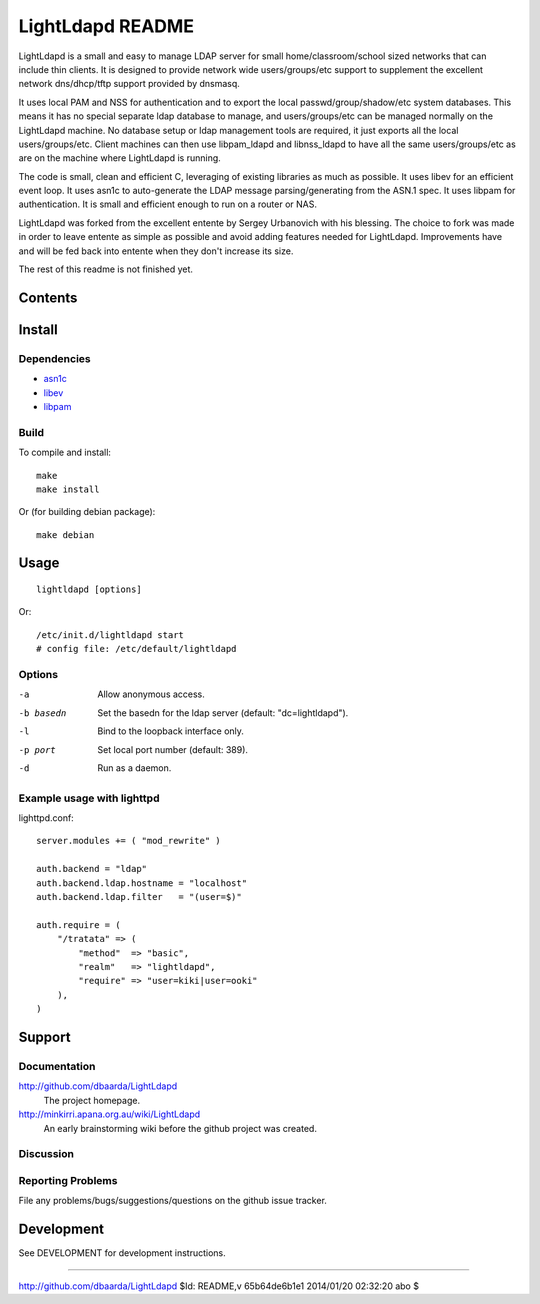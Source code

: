 =================
LightLdapd README
=================

LightLdapd is a small and easy to manage LDAP server for small
home/classroom/school sized networks that can include thin clients. It
is designed to provide network wide users/groups/etc support to
supplement the excellent network dns/dhcp/tftp support provided by
dnsmasq.

It uses local PAM and NSS for authentication and to export the local
passwd/group/shadow/etc system databases. This means it has no special
separate ldap database to manage, and users/groups/etc can be managed
normally on the LightLdapd machine. No database setup or ldap
management tools are required, it just exports all the local
users/groups/etc. Client machines can then use libpam_ldapd and
libnss_ldapd to have all the same users/groups/etc as are on the
machine where LightLdapd is running.

The code is small, clean and efficient C, leveraging of existing
libraries as much as possible. It uses libev for an efficient event
loop. It uses asn1c to auto-generate the LDAP message
parsing/generating from the ASN.1 spec. It uses libpam for
authentication. It is small and efficient enough to run on a router or
NAS.

LightLdapd was forked from the excellent entente by Sergey Urbanovich
with his blessing. The choice to fork was made in order to leave
entente as simple as possible and avoid adding features needed for
LightLdapd. Improvements have and will be fed back into entente when
they don't increase its size.

The rest of this readme is not finished yet.

Contents
========

.. This should be a brief description of the contents of the
   distribution. It should include a list of important features in a
   table like this;

=============== ======================================================
Name       Description
=============== ======================================================
README.rst      This file.
DESIGN.rst      Details of the design.
DEVELOPMENT.rst Instructions for developers.
LICENSE         Copyright and Licencing details.
NEWS.rst        Summary of fixes and changes for each release.
TODO.rst        List of outstanding tasks and future plans.
ldap.asn1       The asn1 ldap protocol specification.
*.[ch]          The project source code.
=============== ======================================================

.. It wouldn't hurt to have a few paragraphs here suggesting were to
   look in the distribution for bits and pieces.


Install
=======

Dependencies
------------

* `asn1c <https://github.com/vlm/asn1c>`_
* `libev <http://software.schmorp.de/pkg/libev.html>`_
* `libpam <http://www.kernel.org/pub/linux/libs/pam/>`_


Build
-----

To compile and install::

    make
    make install

Or (for building debian package)::

    make debian

Usage
=====

.. Simple Instructions for usage after installing. May include a
   reference to man pages or documentation in doc/, or USAGE

::

    lightldapd [options]

Or::

    /etc/init.d/lightldapd start
    # config file: /etc/default/lightldapd

Options
-------

-a  Allow anonymous access.
-b basedn  Set the basedn for the ldap server (default: "dc=lightldapd").
-l  Bind to the loopback interface only.
-p port  Set local port number (default: 389).
-d  Run as a daemon.


Example usage with lighttpd
---------------------------

lighttpd.conf::

    server.modules += ( "mod_rewrite" )

    auth.backend = "ldap"
    auth.backend.ldap.hostname = "localhost"
    auth.backend.ldap.filter   = "(user=$)"

    auth.require = (
        "/tratata" => (
            "method"  => "basic",
            "realm"   => "lightldapd",
            "require" => "user=kiki|user=ooki"
        ),
    )



Support
=======

.. This should list all the user-level contact points for support,
   including mailing lists, discussion forums, online documentation,
   trackers, etc. It should also include instructions or pointers to
   instructions on procedures and conventions when using them.

Documentation
-------------

http://github.com/dbaarda/LightLdapd
  The project homepage.

http://minkirri.apana.org.au/wiki/LightLdapd
  An early brainstorming wiki before the github project was created.

Discussion
----------

.. Provide links to any IRC channels, mailing lists or online
   discussion forums, giving any necissary subscription information
   etc.

Reporting Problems
------------------

.. This should describe the procedure for users to report bugs,
   providing any useful links.

File any problems/bugs/suggestions/questions on the github issue
tracker.

Development
===========

See DEVELOPMENT for development instructions.


----

http://github.com/dbaarda/LightLdapd
$Id: README,v 65b64de6b1e1 2014/01/20 02:32:20 abo $
